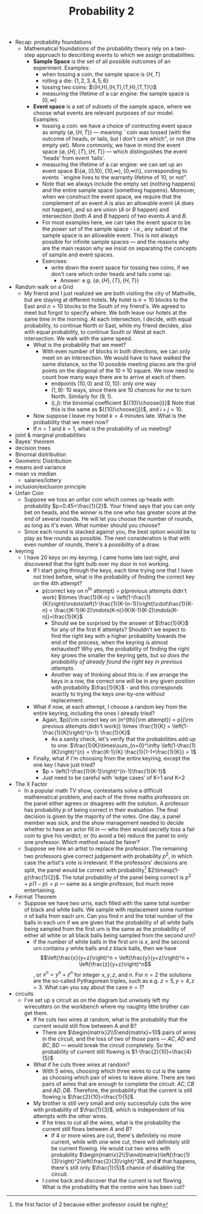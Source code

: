 #+TITLE: Probability 2
- Recap: probability foundations
  - Mathematical foundations of the probability theory rely on a
    two-step approach to describing events to which we assign
    probabilities:
    - *Sample Space* is the set of all possible outcomes of an experiment. Examples:
      - when tossing a coin, the sample space is $\{H,T\}$
      - rolling a die: $\{1,2,3,4,5,6\}$
      - tossing two coins: $\(H,H),(H,T),(T,H),(T,T)\}$
      - measuring the lifetime of a car engine: the sample space is $[0,\infty)$
    - *Event space* is a set of subsets of the sample space, where we
      choose what events are relevant purposes of our model. Examples:
      - tossing a coin: we have a choice of contructing event space as
        simply $\{\emptyset,\{H,T\}\}$ --- meaning ``coin was tossed
        (with the outcome of heads, or tails, but I don't care which",
        or not (the empty set). More commonly, we have in mind the
        event space $\{\emptyset, \{H\}, \{T\}, \{H,T\}\}$ --- which
        distinguishes the event 'heads' from event 'tails'.
      - measuring the lifetime of a car engine: we can set up an event
        space $\{\emptyset, [0,10), [10,\infty), [0,\infty)\},
        corresponding to events ``engine lives to the warranty
        lifetime of 10, or not".
      - Note that we always include the empty set (nothing happens)
        and the entire sample space (something happens). Moreover,
        when we construct the event space, we require that the
        complement of an event $A$ is also an allowable event ($A$
        does not happen), and so are union ($A$ or $B$ happen) and
        intersection (both $A$ and $B$ happen) of two events $A$ and
        $B$.
      - For most examples here, we can take the event space to be the
        /power set/ of the sample space - i.e., any subset of the
        sample space is an allowable event. This is not always
        possible for infinite sample spaces --- and the reasons why
        are the main reason why we insist on separating the concepts
        of sample and event spaces.
      - Exercises:
        - write down the event space for tossing two coins, if we
          don't care which order heads and tails come up.
          - Answer: e.g. $\{\emptyset,\{H\},\{T\},\{H,T\}\}$
- Random walk on a Grid
  - My friend and I just realized we are both visiting the city of
    Mathville, but are staying at different hotels. My hotel is $n=10$
    blocks to the East and $n=10$ blocks to the South of my
    friend's. We agreed to meet but forgot to specify where. We both
    leave our hotels at the same time in the morning. At each
    intersection, I decide, with equal probability, to continue North
    or East, while my friend decides, also with equal probability, to
    continue South or West at each intersection. We walk with the same
    speed.
    - What is the probability that we meet?
      - With even number of blocks in both directions, we can only
        meet on an intersection. We would have to have walked the same
        distance, so the 10 possible meeting places are the grid
        points on the diagonal of the $10\times10$ square. We now need
        to count how many ways there are to arrive at each of them.
        - endpoints $(10,0)$ and $(0,10)$: only one way
        - $(1,9)$: 10 ways, since there are 10 chances for me to turn
          North. Similarly for $(9,1)$.
        - $(i,j)$: the binomial coefficient ${{10}\choose{i}}$ Note
          that this is the same as ${{10}\choose{j}}$, and $i+j=10$.
    - Now suppose I leave my hotel $k=4$ minutes late. What is the
      probability that we meet now?
    - If $n=1$ and $k=1$, what is the probability of us meeting?
- joint & marginal probabilities
- Bayes' theorem
- decision trees
- Binomial distribution
- Geometric Distribution
- means and variance
- mean vs median
  - salaries/lottery
- inclusion/exclusion principle
- Unfair Coin
  - Suppose we toss an unfair coin which comes up heads with
    probability $p=0.45<\frac{1}{2}$. Your friend says that you can
    only bet on heads, and the winner is the one who has greater score
    at the end of several rounds. He will let you choose the number of
    rounds, as long as it's even. What number should you choose?
  - Since each round is stacked against you, the best option would be
    to play as few rounds as possible. The next consideration is that
    with even number of rounds, there's a possibility of a draw.
- keyring
  - I have 20 keys on my keyring. I came home late last night, and
    discovered that the light bulb over my door in not working.
    - If I start going through the keys, each time trying one that I
      have not tried before, what is the probability of finding the
      correct key on the 4th attempt?
      - p(correct key on n^{th} attempt)
          = p(previous attempts didn't work) $\times \frac{1}{K-n}
          = \left(1-\frac{1}{K}\right)\mdots\left(1-\frac{1}{K-(n-1)}\right)\cdot\frac{1}{K-n}
          = \frac{(K-1)(K-2)\mdots(K-n)}{K(K-1)(K-2)\mdots(K-n)}=\frac{1}{K}$
        - Should we be surprised by the answer of $\frac{1}{K}$ for any
          of the first $K$ attempts? Shouldn't we expect to find the
          right key with a higher probability towards the end of the
          process, when the keyring is almost exhausted? Why yes, the
          probability of finding the right key grows the smaller the
          keyring gets, but /so does the probability of already found
          the right key in previous attempts/.
        - Another way of thinking about this is: if we arrange the keys
          in a row, the correct one will be in any given position with
          probability $\frac{1}{K}$ - and this corresponds exactly to
          trying the keys one-by-one without replacement.
    - What if now, at each attempt, I choose a random key from the
      entire keyring, including the ones I already tried?
      - Again, $p({\rm correct key on }n^{th}{\rm attempt})
         = p({\rm previous attempts didn't work}) \times \frac{1}{K}
         = \left(1-\frac{1}{K}\right)^{n-1} \frac{1}{K}$
        - As a sanity check, let's verify that the probabilities add up to one:
          $\frac{1}{K}\times\sum_{n=0}^\infty \left(1-\frac{1}{K}\right)^{n}
            = \frac{K-1}{K} \frac{1}{1-1+\frac{1}{K}} = 1$
    - Finally, what if I'm choosing from the entire keyring, except
      the one key I have just tried?
      - $p = \left(1-\frac{1}{K-1}\right)^{n-1}\frac{1}{K-1}$
      - Just need to be careful with 'edge cases' of K=1 and K=2
- The X Factor
  - In a popular math TV show, contestants solve a difficult
    mathematical problem, and each of the three maths professors on
    the panel either agrees or disagrees with the solution. A
    professor has probability $p$ of being correct in their
    evaluation. The final decision is given by the majority of the
    votes. One day, a panel member was sick, and the show management
    needed to decide whether to have an actor fill in --- who then
    would secretly toss a fair coin to give his verdict; or (to avoid
    a tie) reduce the panel to only one professor. Which method would
    be fairer?
  - Suppose we hire an artist to replace the professor.  The
    remaining two professors give correct judgement with probability
    $p^2$, in which case the artist's vote is irrelevant. If the
    professors' decisions are split, the panel would be correct with
    probability[fn::the first factor of 2 because either professor
    could be right] $2\timesp(1-p)\frac{1}{2}$. The total
    probability of the panel being correct is $p^2 + p(1-p) = p$ ---
    same as a single professor, but much more entertaining.
- Fermat Theorem
  - Suppose we have two urns, each filled with the same total number
    of black and white balls. We sample with replacement some number
    $n$ of balls from each urn. Can you find $n$ and the total
    number of the balls in each urn if we are given that the
    probability of all white balls being sampled from the first urn
    is the same as the probability of either all white or all black
    balls being sampled from the second urn?
    - if the number of white balls in the first urn is $x$, and the
      second urn contains $y$ white balls and $z$ black balls, then
      we have $$\left(\frac{x}{y+z}\right)^n =
      \left(\frac{y}{y+z}\right)^n + \left(\frac{z}{y+z}\right)^n$$,
      or $x^n = y^n + z^n$ for integer $x,y,z$, and $n$. For $n=2$
      the solutions are the so-called Pythagorean triples, such as
      e.g. $z=5,y=4,z=3$. What can you say about the case $n=1$?
- circuits
  - I've set up a circuit as on the diagram but unwisely left my
    wirecutters on the workbench where my naughty little brother can
    get them.
    - If he cuts two wires at random, what is the probability that the
      current would still flow between A and B?
      - There are $\begin{matrix}2\\5\end{matrix}=10$ pairs of wires
        in the circuit, and the loss of two of those pairs --- $AC,
        AD$ and $BC,BD$ --- would break the circuit completely. So the
        probability of current still flowing is
        $1-\frac{2}{10}=\frac{4}{5}$
    - What if he cuts three wires at random?
      - With 5 wires, choosing which three wires to cut is the same as
        choosing which pair of wires to leave alone. There are two
        pairs of wires that are enough to complete the circuit:
        $AC,CB$ and $AD,DB$. Therefore, the probability that the
        current is still flowing is $\frac{2}{10}=\frac{1}{5}$.
    - My brother is still very small and only successfuly cuts the
      wire with probability of $\frac{1}{3}$, which is independent of
      his attempts with the other wires.
      - If he tries to cut all the wires, what is the probability the
        current still flows between $A$ and $B$?
        - If 4 or more wires are cut, there's definitely no more
          current, while with one wire cut, there will definitely
          still be current flowing. He would cut two wires with
          probability
          $\begin{matrix}2\\5\end{matrix}\left(\frac{1}{3}\right)^2\left(\frac{2}{3}\right)^3$,
          and *if* that happens, there's still only $\frac{1}{5}$
          chance of disabling the circuit.
      - I come back and discover that the current is not flowing. What
        is the probability that the centre wire has been cut?
